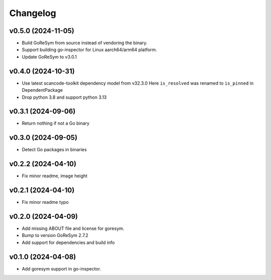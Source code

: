 Changelog
=========

v0.5.0 (2024-11-05)
-------------------

- Build GoReSym from source instead of vendoring the binary.
- Support building go-inspector for Linux aarch64/arm64 platform.
- Update GoReSym to v3.0.1

v0.4.0 (2024-10-31)
-------------------

- Use latest scancode-toolkit dependency model from v32.3.0
  Here ``is_resolved`` was renamed to ``is_pinned`` in DependentPackage
- Drop python 3.8 and support python 3.13

v0.3.1 (2024-09-06)
------------------------

- Return nothing if not a Go binary


v0.3.0 (2024-09-05)
------------------------

- Detect Go packages in binaries


v0.2.2 (2024-04-10)
------------------------

- Fix minor readme, image height


v0.2.1 (2024-04-10)
------------------------

- Fix minor readme typo


v0.2.0 (2024-04-09)
------------------------

- Add missing ABOUT file and license for goresym.
- Bump to version GoReSym 2.7.2
- Add support for dependencies and build info


v0.1.0 (2024-04-08)
------------------------

- Add goresym support in go-inspector.
